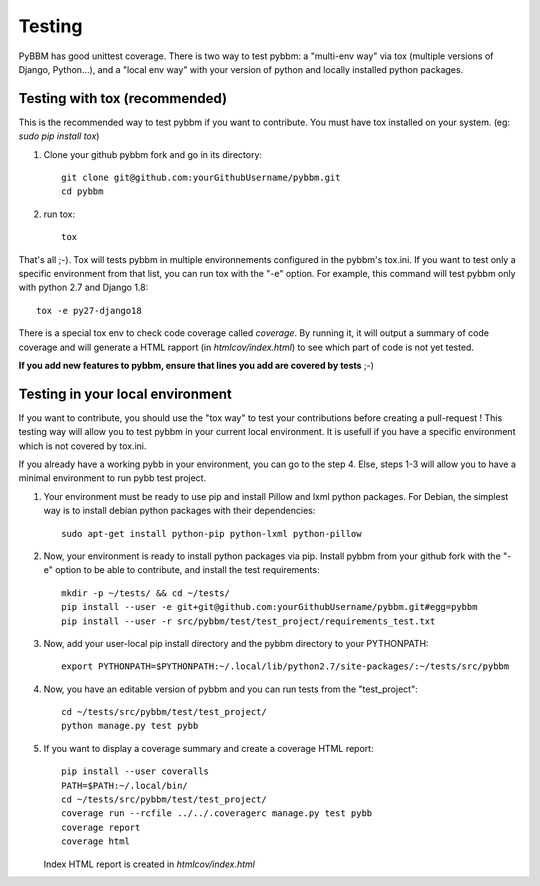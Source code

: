 Testing
=======

PyBBM has good unittest coverage. There is two way to test pybbm: a "multi-env way" via tox
(multiple versions of Django, Python...), and a "local env way" with your
version of python and locally installed python packages.


Testing with tox (recommended)
------------------------------

This is the recommended way to test pybbm if you want to contribute.
You must have tox installed on your system. (eg: `sudo pip install tox`)

1) Clone your github pybbm fork and go in its directory::

    git clone git@github.com:yourGithubUsername/pybbm.git
    cd pybbm

2) run tox::

    tox

That's all ;-). Tox will tests pybbm in multiple environnements configured in the pybbm's tox.ini.
If you want to test only a specific environment from that list, you can run tox with the "-e"
option. For example, this command will test pybbm only with python 2.7 and Django 1.8::

    tox -e py27-django18

There is a special tox env to check code coverage called `coverage`. By running it, it will output
a summary of code coverage and will generate a HTML rapport (in `htmlcov/index.html`) to see which
part of code is not yet tested.

**If you add new features to pybbm, ensure that lines you add are covered by tests** ;-)


Testing in your local environment
-----------------------------------

If you want to contribute, you should use the "tox way" to test your contributions before
creating a pull-request ! This testing way will allow you to test pybbm in your current local
environment. It is usefull if you have a specific environment which is not covered by tox.ini.

If you already have a working pybb in your environment, you can go to the step 4.
Else, steps 1-3 will allow you to have a minimal environment to run pybb test project.

1) Your environment must be ready to use pip and install Pillow and lxml python packages.
   For Debian, the simplest way is to install debian python packages with their dependencies::

    sudo apt-get install python-pip python-lxml python-pillow

2) Now, your environment is ready to install python packages via pip. Install pybbm from your
   github fork with the "-e" option to be able to contribute, and install the test requirements::

    mkdir -p ~/tests/ && cd ~/tests/
    pip install --user -e git+git@github.com:yourGithubUsername/pybbm.git#egg=pybbm
    pip install --user -r src/pybbm/test/test_project/requirements_test.txt

3) Now, add your user-local pip install directory and the pybbm directory to your PYTHONPATH::

    export PYTHONPATH=$PYTHONPATH:~/.local/lib/python2.7/site-packages/:~/tests/src/pybbm

4) Now, you have an editable version of pybbm and you can run tests from the "test_project"::

    cd ~/tests/src/pybbm/test/test_project/
    python manage.py test pybb

5) If you want to display a coverage summary and create a coverage HTML report::

    pip install --user coveralls
    PATH=$PATH:~/.local/bin/
    cd ~/tests/src/pybbm/test/test_project/
    coverage run --rcfile ../../.coveragerc manage.py test pybb
    coverage report
    coverage html

   Index HTML report is created in `htmlcov/index.html`